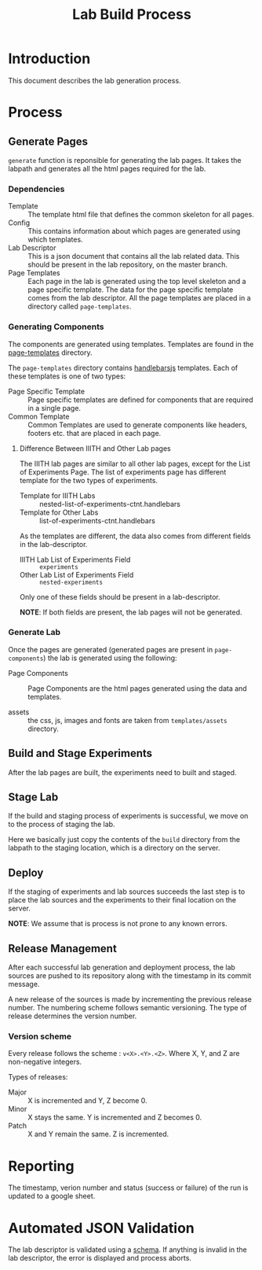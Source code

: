 #+TITLE: Lab Build Process

* Introduction
This document describes the lab generation process.

* Process
  
** Generate Pages
   
   [[file:page-generation.png][file:page-generation.png]]

   =generate= function is reponsible for generating the lab pages.  It
   takes the labpath and generates all the html pages required for the
   lab.

   
*** Dependencies
    - Template :: The template html file that defines the common
                  skeleton for all pages.
    - Config :: This contains information about which pages are
                generated using which templates.
    - Lab Descriptor :: This is a json document that contains all the
                        lab related data.  This should be present in
                        the lab repository, on the master branch.
    - Page Templates :: Each page in the lab is generated using the
                        top level skeleton and a page specific
                        template.  The data for the page specific
                        template comes from the lab descriptor.  All
                        the page templates are placed in a directory
                        called =page-templates=.

*** Generating Components
    The components are generated using templates.  Templates are found
    in the [[file:page-templates][page-templates]] directory.

    The =page-templates= directory contains [[https://handlebarsjs.com/][handlebarsjs]] templates.
    Each of these templates is one of two types:
    - Page Specific Template :: Page specific templates are defined
         for components that are required in a single page.
    - Common Template :: Common Templates are used to generate
         components like headers, footers etc. that are placed in each
         page.

**** Difference Between IIITH and Other Lab pages
     The IIITH lab pages are similar to all other lab pages, except
     for the List of Experiments Page.  The list of experiments page
     has different template for the two types of experiments.

     - Template for IIITH Labs :: nested-list-of-experiments-ctnt.handlebars
     - Template for Other Labs :: list-of-experiments-ctnt.handlebars
     
     As the templates are different, the data also comes from
     different fields in the lab-descriptor.

     - IIITH Lab List of Experiments Field :: =experiments=
     - Other Lab List of Experiments Field :: =nested-experiments=

     Only one of these fields should be present in a lab-descriptor.

     *NOTE*: If both fields are present, the lab pages will not be
     generated.

*** Generate Lab

    Once the pages are generated (generated pages are present in
    =page-components=) the lab is generated using the following:

    - Page Components :: Page Components are the html pages generated
         using the data and templates.

    - assets :: the css, js, images and fonts are taken from
                =templates/assets= directory.
   
** Build and Stage Experiments

   [[file:deployment-process.jpg][file:deployment-process.jpg]]
   
   After the lab pages are built, the experiments need to built and
   staged.

** Stage Lab
   
   If the build and staging process of experiments is successful, we
   move on to the process of staging the lab.

   Here we basically just copy the contents of the =build= directory
   from the labpath to the staging location, which is a directory on
   the server.
   
** Deploy

   If the staging of experiments and lab sources succeeds the last
   step is to place the lab sources and the experiments to their final
   location on the server.

   *NOTE*: We assume that is process is not prone to any known errors.

** Release Management

   After each successful lab generation and deployment process, the
   lab sources are pushed to its repository along with the timestamp
   in its commit message.

   A new release of the sources is made by incrementing the previous
   release number.  The numbering scheme follows semantic versioning.
   The type of release determines the version number.
   
   
*** Version scheme

    Every release follows the scheme : =v<X>.<Y>.<Z>=. Where X, Y, and
    Z are non-negative integers.

    Types of releases:
    - Major :: X is incremented and Y, Z become 0.
    - Minor :: X stays the same.  Y is incremented and Z becomes 0.
    - Patch :: X and Y remain the same.  Z is incremented.

* Reporting

   The timestamp, verion number and status (success or failure) of the
   run is updated to a google sheet.


* Automated JSON Validation

  The lab descriptor is validated using a [[file:~/iiith/vlead/Phase-3-Lab-Template/labDescSchema.json][schema]].  If anything is
  invalid in the lab descriptor, the error is displayed and process
  aborts.
